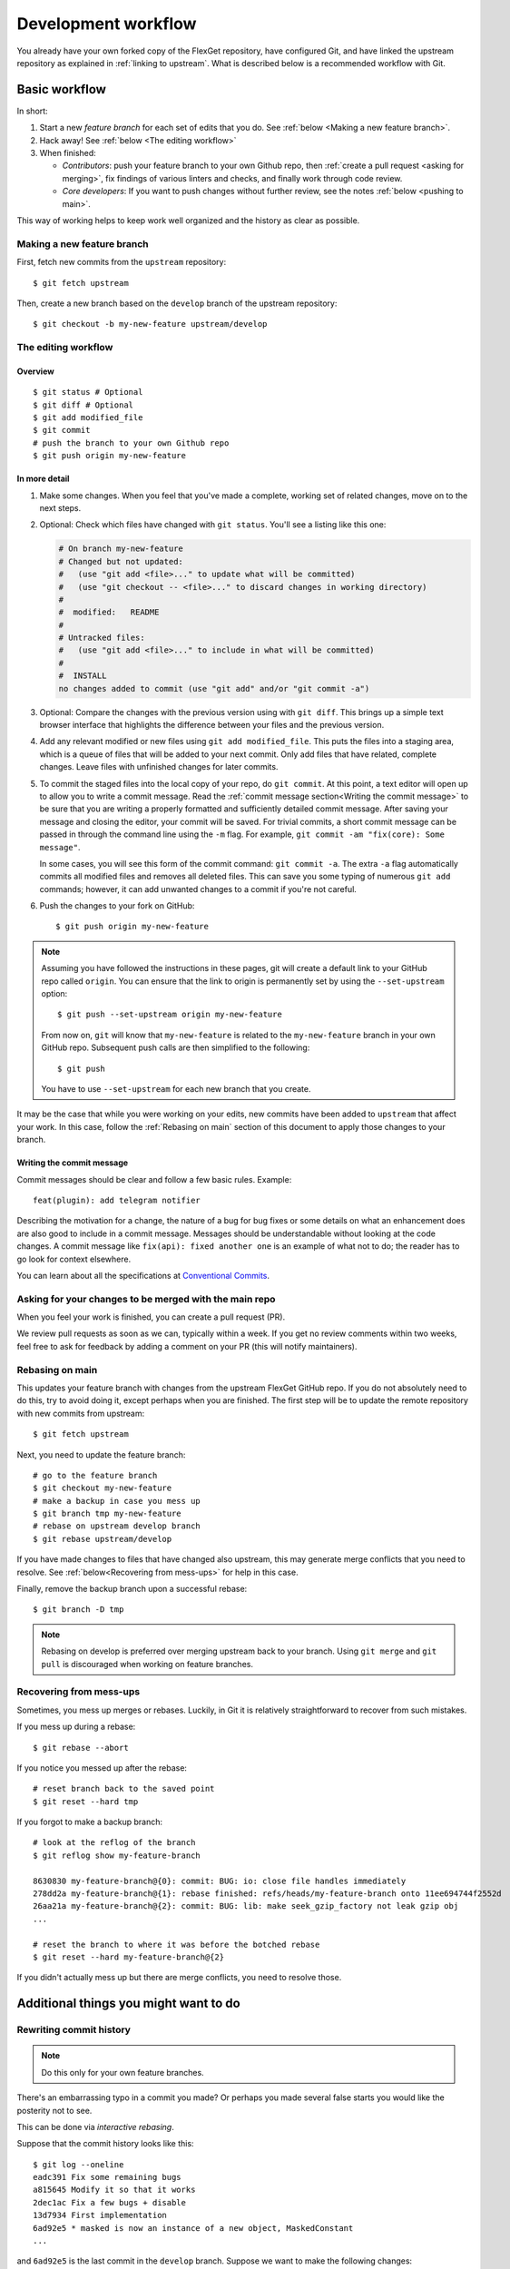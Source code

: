 .. highlight:: console

====================
Development workflow
====================

You already have your own forked copy of the FlexGet repository, have configured
Git, and have linked the upstream repository as explained in
:ref:`linking to upstream`. What is described below is a recommended workflow
with Git.

Basic workflow
##############

In short:

1. Start a new *feature branch* for each set of edits that you do.
   See :ref:`below <Making a new feature branch>`.

2. Hack away! See :ref:`below <The editing workflow>`

3. When finished:

   - *Contributors*: push your feature branch to your own Github repo,
     then :ref:`create a pull request <asking for merging>`, fix findings of
     various linters and checks, and finally work through code review.

   - *Core developers*: If you want to push changes without
     further review, see the notes :ref:`below <pushing to main>`.

This way of working helps to keep work well organized and the history
as clear as possible.

.. _Making a new feature branch:

Making a new feature branch
===========================

First, fetch new commits from the ``upstream`` repository::

   $ git fetch upstream

Then, create a new branch based on the ``develop`` branch of the upstream
repository::

   $ git checkout -b my-new-feature upstream/develop

.. _The editing workflow:

The editing workflow
====================

Overview
--------

::

   $ git status # Optional
   $ git diff # Optional
   $ git add modified_file
   $ git commit
   # push the branch to your own Github repo
   $ git push origin my-new-feature

In more detail
--------------

#. Make some changes. When you feel that you've made a complete, working set
   of related changes, move on to the next steps.

#. Optional: Check which files have changed with ``git status``. You'll see a
   listing like this one:

   .. code:: text

     # On branch my-new-feature
     # Changed but not updated:
     #   (use "git add <file>..." to update what will be committed)
     #   (use "git checkout -- <file>..." to discard changes in working directory)
     #
     #	modified:   README
     #
     # Untracked files:
     #   (use "git add <file>..." to include in what will be committed)
     #
     #	INSTALL
     no changes added to commit (use "git add" and/or "git commit -a")

#. Optional: Compare the changes with the previous version using with ``git
   diff``. This brings up a simple text browser interface that
   highlights the difference between your files and the previous version.

#. Add any relevant modified or new files using  ``git add modified_file``.
   This puts the files into a staging area, which is a queue
   of files that will be added to your next commit. Only add files that have
   related, complete changes. Leave files with unfinished changes for later
   commits.

#. To commit the staged files into the local copy of your repo, do ``git
   commit``. At this point, a text editor will open up to allow you to write a
   commit message. Read the :ref:`commit message
   section<Writing the commit message>` to be sure that you are writing a
   properly formatted and sufficiently detailed commit message. After saving
   your message and closing the editor, your commit will be saved. For trivial
   commits, a short commit message can be passed in through the command line
   using the ``-m`` flag. For example, ``git commit -am "fix(core): Some message"``.

   In some cases, you will see this form of the commit command: ``git commit
   -a``. The extra ``-a`` flag automatically commits all modified files and
   removes all deleted files. This can save you some typing of numerous ``git
   add`` commands; however, it can add unwanted changes to a commit if you're
   not careful.

#. Push the changes to your fork on GitHub::

      $ git push origin my-new-feature

.. note::

   Assuming you have followed the instructions in these pages, git will create
   a default link to your GitHub repo called ``origin``.  You
   can ensure that the link to origin is permanently set by using the
   ``--set-upstream`` option::

      $ git push --set-upstream origin my-new-feature

   From now on, ``git`` will know that ``my-new-feature`` is related to the
   ``my-new-feature`` branch in your own GitHub repo. Subsequent push calls
   are then simplified to the following::

      $ git push

   You have to use ``--set-upstream`` for each new branch that you create.


It may be the case that while you were working on your edits, new commits have
been added to ``upstream`` that affect your work. In this case, follow the
:ref:`Rebasing on main` section of this document to apply those changes to
your branch.

.. _Writing the commit message:

Writing the commit message
--------------------------

Commit messages should be clear and follow a few basic rules.  Example::

   feat(plugin): add telegram notifier

Describing the motivation for a change, the nature of a bug for bug fixes or
some details on what an enhancement does are also good to include in a commit
message.  Messages should be understandable without looking at the code
changes.  A commit message like ``fix(api): fixed another one`` is an example of
what not to do; the reader has to go look for context elsewhere.

You can learn about all the specifications at `Conventional Commits
<https://www.conventionalcommits.org>`__.

.. _asking for merging:

Asking for your changes to be merged with the main repo
=======================================================

When you feel your work is finished, you can create a pull request (PR).

We review pull requests as soon as we can, typically within a week. If you get
no review comments within two weeks, feel free to ask for feedback by
adding a comment on your PR (this will notify maintainers).

.. _Rebasing on main:

Rebasing on main
================

This updates your feature branch with changes from the upstream FlexGet
GitHub repo. If you do not absolutely need to do this, try to avoid doing
it, except perhaps when you are finished. The first step will be to update
the remote repository with new commits from upstream::

    $ git fetch upstream

Next, you need to update the feature branch::

   # go to the feature branch
   $ git checkout my-new-feature
   # make a backup in case you mess up
   $ git branch tmp my-new-feature
   # rebase on upstream develop branch
   $ git rebase upstream/develop

If you have made changes to files that have changed also upstream,
this may generate merge conflicts that you need to resolve. See
:ref:`below<Recovering from mess-ups>` for help in this case.

Finally, remove the backup branch upon a successful rebase::

   $ git branch -D tmp

.. note::

   Rebasing on develop is preferred over merging upstream back to your
   branch. Using ``git merge`` and ``git pull`` is discouraged when
   working on feature branches.

.. _Recovering from mess-ups:

Recovering from mess-ups
========================

Sometimes, you mess up merges or rebases. Luckily, in Git it is
relatively straightforward to recover from such mistakes.

If you mess up during a rebase::

   $ git rebase --abort

If you notice you messed up after the rebase::

   # reset branch back to the saved point
   $ git reset --hard tmp

If you forgot to make a backup branch::

   # look at the reflog of the branch
   $ git reflog show my-feature-branch

   8630830 my-feature-branch@{0}: commit: BUG: io: close file handles immediately
   278dd2a my-feature-branch@{1}: rebase finished: refs/heads/my-feature-branch onto 11ee694744f2552d
   26aa21a my-feature-branch@{2}: commit: BUG: lib: make seek_gzip_factory not leak gzip obj
   ...

   # reset the branch to where it was before the botched rebase
   $ git reset --hard my-feature-branch@{2}

If you didn't actually mess up but there are merge conflicts, you need to
resolve those.


Additional things you might want to do
######################################

Rewriting commit history
========================

.. note::

   Do this only for your own feature branches.

There's an embarrassing typo in a commit you made? Or perhaps you
made several false starts you would like the posterity not to see.

This can be done via *interactive rebasing*.

Suppose that the commit history looks like this::

    $ git log --oneline
    eadc391 Fix some remaining bugs
    a815645 Modify it so that it works
    2dec1ac Fix a few bugs + disable
    13d7934 First implementation
    6ad92e5 * masked is now an instance of a new object, MaskedConstant
    ...

and ``6ad92e5`` is the last commit in the ``develop`` branch. Suppose we
want to make the following changes:

* Rewrite the commit message for ``13d7934`` to something more sensible.
* Combine the commits ``2dec1ac``, ``a815645``, ``eadc391`` into a single one.

We do as follows::

    # make a backup of the current state
    $ git branch tmp HEAD
    # interactive rebase
    $ git rebase -i 6ad92e5

This will open an editor with the following text in it:

.. code:: text

    pick 13d7934 First implementation
    pick 2dec1ac Fix a few bugs + disable
    pick a815645 Modify it so that it works
    pick eadc391 Fix some remaining bugs

    # Rebase 6ad92e5..eadc391 onto 6ad92e5
    #
    # Commands:
    #  p, pick = use commit
    #  r, reword = use commit, but edit the commit message
    #  e, edit = use commit, but stop for amending
    #  s, squash = use commit, but meld into previous commit
    #  f, fixup = like "squash", but discard this commit's log message
    #
    # If you remove a line here THAT COMMIT WILL BE LOST.
    # However, if you remove everything, the rebase will be aborted.
    #

To achieve what we want, we will make the following changes to it::

    r 13d7934 First implementation
    pick 2dec1ac Fix a few bugs + disable
    f a815645 Modify it so that it works
    f eadc391 Fix some remaining bugs

This means that (i) we want to edit the commit message for
``13d7934``, and (ii) collapse the last three commits into one. Now we
save and quit the editor.

Git will then immediately bring up an editor for editing the commit
message. After revising it, we get the output::

    [detached HEAD 721fc64] FOO: First implementation
     2 files changed, 199 insertions(+), 66 deletions(-)
    [detached HEAD 0f22701] Fix a few bugs + disable
     1 files changed, 79 insertions(+), 61 deletions(-)
    Successfully rebased and updated refs/heads/my-feature-branch.

and the history looks now like this::

     0f22701 Fix a few bugs + disable
     721fc64 ENH: Sophisticated feature
     6ad92e5 * masked is now an instance of a new object, MaskedConstant

If it went wrong, recovery is again possible as explained :ref:`above
<Recovering from mess-ups>`.

Deleting a branch on GitHub
===========================

::

   $ git checkout develop
   # delete branch locally
   $ git branch -D my-unwanted-branch
   # delete branch on github
   $ git push origin --delete my-unwanted-branch

Several people sharing a single repository
==========================================

If you want to work on some stuff with other people, where you are all
committing into the same repository, or even the same branch, then just
share it via GitHub.

First fork Flexget into your account.

Then, go to your forked repository github page, say
``https://github.com/your-user-name/Flexget``

Click on the 'Collaborators' button in the repository settings, and
add anyone else to the repo as a collaborator.

Now all those people can do ::

   $ git clone git@github.com:your-user-name/Flexget.git

Remember that links starting with ``git@`` use the ssh protocol and are
read-write; links starting with ``git://`` are read-only.

Your collaborators can then commit directly into that repo with the
usual::

   $ git commit -am 'feat(plugin): add telegram notifier'
   $ git push origin my-feature-branch # pushes directly into your repo

Checkout changes from an existing pull request
==============================================

If you want to test the changes in a pull request or continue the work in a
new pull request, the commits are to be cloned into a local branch in your
forked repository.

First ensure your upstream points to the main repo, as from :ref:`linking to upstream`.

Then, fetch the changes and create a local branch. Assuming ``$ID`` is the pull request number
and ``$BRANCHNAME`` is the name of the *new local* branch you wish to create::

   $ git fetch upstream pull/$ID/head:$BRANCHNAME

Checkout the newly created branch::

   $ git checkout $BRANCHNAME

You now have the changes in the pull request.

Exploring your repository
=========================

To see a graphical representation of the repository branches and
commits::

   $ gitk --all

To see a linear list of commits for this branch::

   $ git log

.. _pushing to main:

Pushing changes to the main repo
================================

*Requires commit rights to the main FlexGet repo.*

When you have a set of "ready" changes in a feature branch ready for
FlexGet's ``develop`` branch, you can push them to ``upstream`` as follows:

1. First, merge or rebase on the target branch.

   a) Only a few, unrelated commits then prefer rebasing::

      $ git fetch upstream
      $ git rebase upstream/develop

      See :ref:`Rebasing on main`.

   b) If all of the commits are related, create a merge commit::

      $ git fetch upstream
      $ git merge --no-ff upstream/develop

2. Check that what you are going to push looks sensible::

   $ git log -p upstream/develop..
   $ git log --oneline --graph

3. Push to upstream::

   $ git push upstream my-feature-branch:develop

.. note::

    It's usually a good idea to use the ``-n`` flag to ``git push`` to check
    first that you're about to push the changes you want to the place you
    want.
